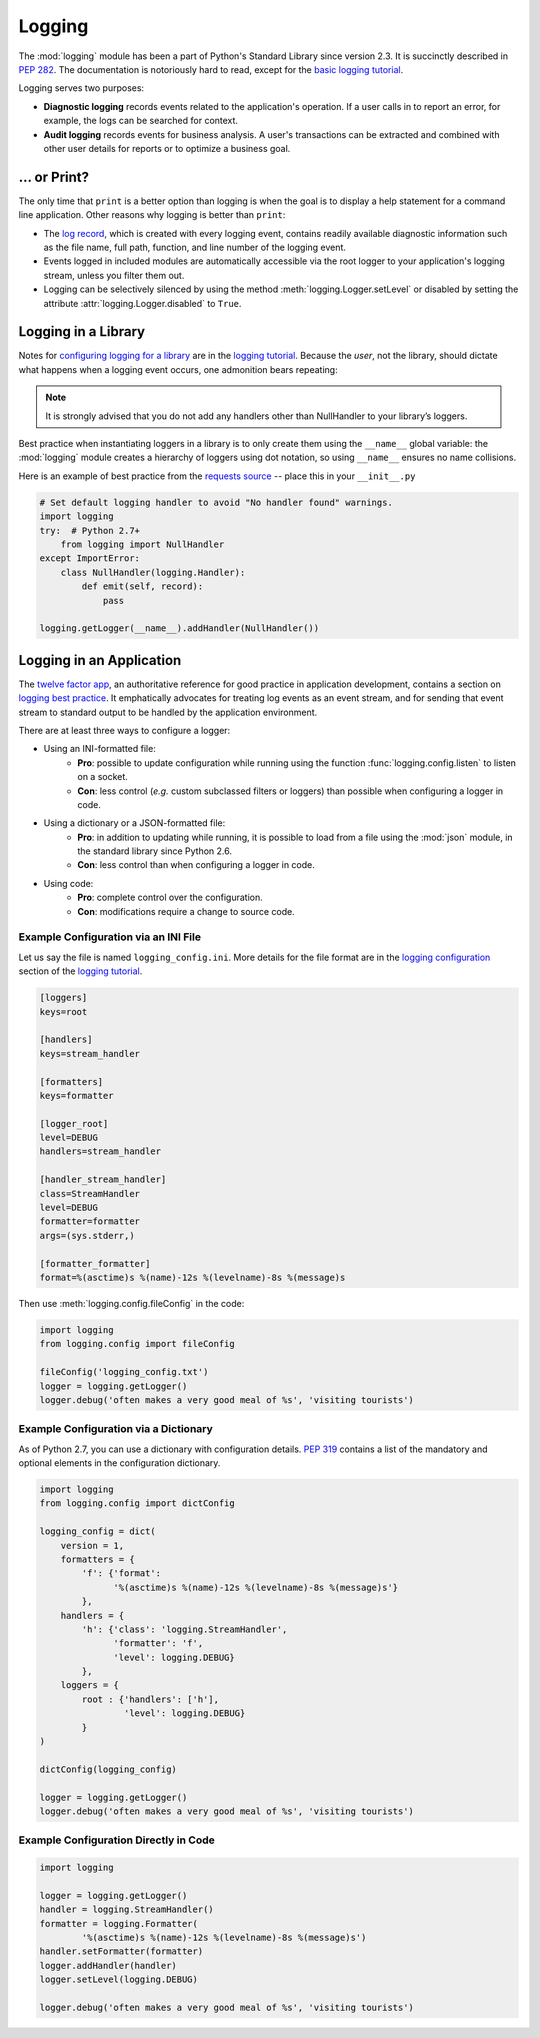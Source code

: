Logging
=======

The :mod:`logging` module has been a part of Python's Standard Library since
version 2.3.  It is succinctly described in :pep:`282`.  The documentation
is notoriously hard to read, except for the `basic logging tutorial`_.

Logging serves two purposes:

- **Diagnostic logging** records events related to the application's
  operation. If a user calls in to report an error, for example, the logs
  can be searched for context.
- **Audit logging** records events for business analysis. A user's
  transactions can be extracted and combined with other user details for
  reports or to optimize a business goal.


... or Print?
-------------

The only time that ``print`` is a better option than logging is when
the goal is to display a help statement for a command line application.
Other reasons why logging is better than ``print``:

- The `log record`_, which is created with every logging event, contains
  readily available diagnostic information such as the file name,
  full path, function, and line number of the logging event.
- Events logged in included modules are automatically accessible via the
  root logger
  to your application's logging stream, unless you filter them out.
- Logging can be selectively silenced by using the method
  :meth:`logging.Logger.setLevel` or disabled by setting the attribute
  :attr:`logging.Logger.disabled` to ``True``.


Logging in a Library
--------------------

Notes for `configuring logging for a library`_ are in the 
`logging tutorial`_.  Because the *user*, not the library, should
dictate what happens when a logging event occurs, one admonition bears
repeating:

.. note::
    It is strongly advised that you do not add any handlers other than
    NullHandler to your library’s loggers.  


Best practice when instantiating loggers in a library is to only create them
using the ``__name__`` global variable: the :mod:`logging` module creates a
hierarchy of loggers using dot notation, so using ``__name__`` ensures
no name collisions.

Here is an example of best practice from the `requests source`_ -- place
this in your ``__init__.py``

.. code-block:: python

    # Set default logging handler to avoid "No handler found" warnings.
    import logging
    try:  # Python 2.7+
        from logging import NullHandler
    except ImportError:
        class NullHandler(logging.Handler):
            def emit(self, record):
                pass

    logging.getLogger(__name__).addHandler(NullHandler())



Logging in an Application
-------------------------

The `twelve factor app <http://12factor.net>`_, an authoritative reference
for good practice in application development, contains a section on
`logging best practice <http://12factor.net/logs>`_. It emphatically
advocates for treating log events as an event stream, and for
sending that event stream to standard output to be handled by the
application environment.


There are at least three ways to configure a logger:

- Using an INI-formatted file:
    - **Pro**: possible to update configuration while running
      using the function :func:`logging.config.listen` to listen
      on a socket.
    - **Con**: less control (*e.g.* custom subclassed filters or loggers)
      than possible when configuring a logger in code.
- Using a dictionary or a JSON-formatted file:
    - **Pro**: in addition to updating while running, it is possible to
      load from a file using the :mod:`json` module, in the standard
      library since Python 2.6.
    - **Con**: less control than when configuring a logger in code.
- Using code:
    - **Pro**: complete control over the configuration.
    - **Con**: modifications require a change to source code.


Example Configuration via an INI File
~~~~~~~~~~~~~~~~~~~~~~~~~~~~~~~~~~~~~

Let us say the file is named ``logging_config.ini``.
More details for the file format are in the `logging configuration`_
section of the `logging tutorial`_.

.. code-block:: ini

    [loggers]
    keys=root
    
    [handlers]
    keys=stream_handler
    
    [formatters]
    keys=formatter
    
    [logger_root]
    level=DEBUG
    handlers=stream_handler
    
    [handler_stream_handler]
    class=StreamHandler
    level=DEBUG
    formatter=formatter
    args=(sys.stderr,)
    
    [formatter_formatter]
    format=%(asctime)s %(name)-12s %(levelname)-8s %(message)s


Then use :meth:`logging.config.fileConfig` in the code:

.. code-block:: python

    import logging
    from logging.config import fileConfig

    fileConfig('logging_config.txt')
    logger = logging.getLogger()
    logger.debug('often makes a very good meal of %s', 'visiting tourists')
    

Example Configuration via a Dictionary
~~~~~~~~~~~~~~~~~~~~~~~~~~~~~~~~~~~~~~

As of Python 2.7, you can use a dictionary with configuration details.
:pep:`319` contains a list of the mandatory and optional elements in
the configuration dictionary.

.. code-block:: python

    import logging
    from logging.config import dictConfig

    logging_config = dict(
        version = 1,
        formatters = {
            'f': {'format':
                  '%(asctime)s %(name)-12s %(levelname)-8s %(message)s'}
            },
        handlers = {
            'h': {'class': 'logging.StreamHandler',
                  'formatter': 'f',
                  'level': logging.DEBUG}
            },
        loggers = {
            root : {'handlers': ['h'],
                    'level': logging.DEBUG}
            }
    )

    dictConfig(logging_config)

    logger = logging.getLogger()
    logger.debug('often makes a very good meal of %s', 'visiting tourists')


Example Configuration Directly in Code
~~~~~~~~~~~~~~~~~~~~~~~~~~~~~~~~~~~~~~

.. code-block:: python

    import logging

    logger = logging.getLogger()
    handler = logging.StreamHandler()
    formatter = logging.Formatter(
            '%(asctime)s %(name)-12s %(levelname)-8s %(message)s')
    handler.setFormatter(formatter)
    logger.addHandler(handler)
    logger.setLevel(logging.DEBUG)

    logger.debug('often makes a very good meal of %s', 'visiting tourists')


.. _basic logging tutorial: http://docs.python.org/howto/logging.html#logging-basic-tutorial
.. _logging configuration: https://docs.python.org/howto/logging.html#configuring-logging
.. _logging tutorial: http://docs.python.org/howto/logging.html
.. _configuring logging for a library: https://docs.python.org/howto/logging.html#configuring-logging-for-a-library
.. _log record: https://docs.python.org/library/logging.html#logrecord-attributes
.. _requests source: https://github.com/kennethreitz/requests
